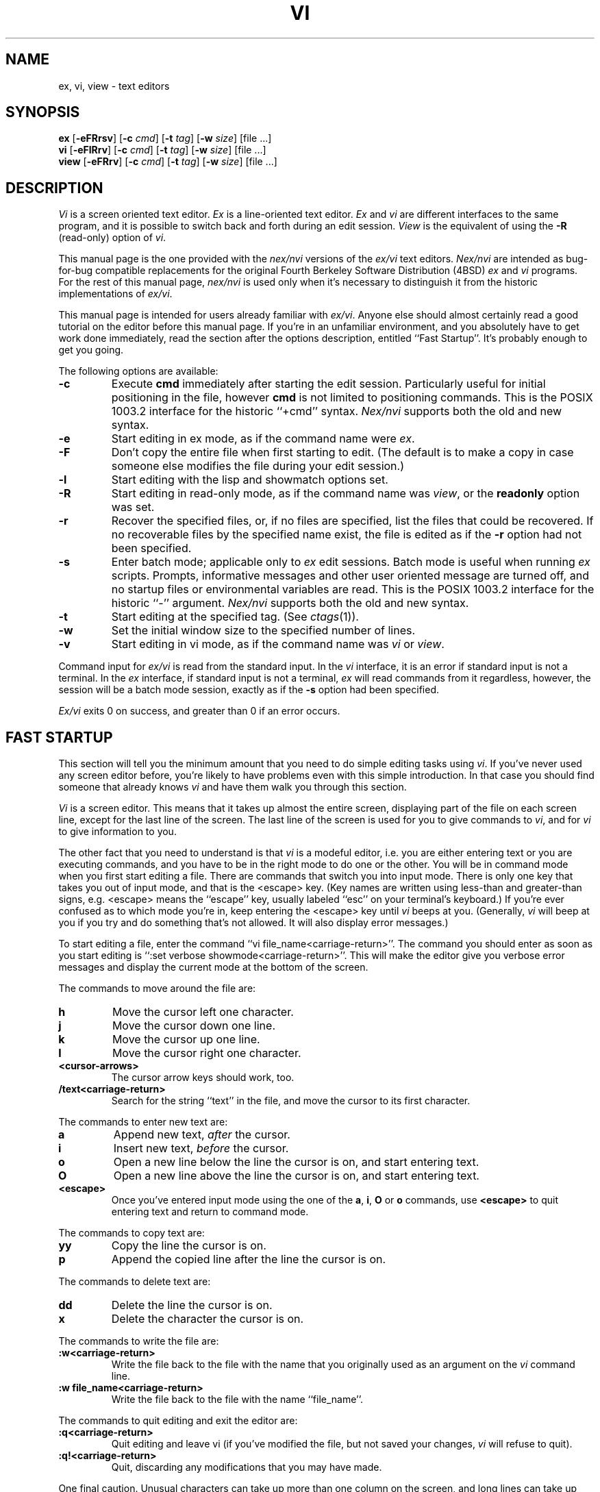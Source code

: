 .\" Copyright (c) 1994
.\"     The Regents of the University of California.  All rights reserved.
.\" Copyright (c) 1994, 1995
.\"	Keith Bostic.  All rights reserved.
.\"
.\" %sccs.include.redist.roff%
.\"
.\"     $Id: vi.1,v 8.41 1996/06/10 21:00:41 bostic Exp $ (Berkeley) $Date: 1996/06/10 21:00:41 $
.\"
.TH VI 1 "%Q%"
.UC
.SH NAME
ex, vi, view \- text editors
.SH SYNOPSIS
.B ex
[\c
.B -eFRrsv\c
] [\c
.BI -c " cmd"\c
] [\c
.BI -t " tag"\c
] [\c
.BI -w " size"\c
] [file ...]
.br
.B vi
[\c
.B -eFlRrv\c
] [\c
.BI -c " cmd"\c
] [\c
.BI -t " tag"\c
] [\c
.BI -w " size"\c
] [file ...]
.br
.B view
[\c
.B -eFRrv\c
] [\c
.BI -c " cmd"\c
] [\c
.BI -t " tag"\c
] [\c
.BI -w " size"\c
] [file ...]
.SH DESCRIPTION
.I \&Vi
is a screen oriented text editor.
.I \&Ex
is a line-oriented text editor.
.I \&Ex
and
.I \&vi
are different interfaces to the same program,
and it is possible to switch back and forth during an edit session.
.I View
is the equivalent of using the
.B \-R
(read-only) option of
.IR \&vi .
.PP
This manual page is the one provided with the
.I nex/nvi
versions of the
.I ex/vi
text editors.
.I Nex/nvi
are intended as bug-for-bug compatible replacements for the original
Fourth Berkeley Software Distribution (4BSD)
.I \&ex
and
.I \&vi
programs.
For the rest of this manual page,
.I nex/nvi
is used only when it's necessary to distinguish it from the historic
implementations of
.IR ex/vi .
.PP
This manual page is intended for users already familiar with
.IR ex/vi .
Anyone else should almost certainly read a good tutorial on the
editor before this manual page.
If you're in an unfamiliar environment, and you absolutely have to
get work done immediately, read the section after the options
description, entitled ``Fast Startup''.
It's probably enough to get you going.
.PP
The following options are available:
.TP
.B \-c
Execute
.B cmd
immediately after starting the edit session.
Particularly useful for initial positioning in the file, however
.B cmd
is not limited to positioning commands.
This is the POSIX 1003.2 interface for the historic ``+cmd'' syntax.
.I Nex/nvi
supports both the old and new syntax.
.TP
.B \-e
Start editing in ex mode, as if the command name were
.IR \&ex .
.TP
.B \-F
Don't copy the entire file when first starting to edit.
(The default is to make a copy in case someone else modifies
the file during your edit session.)
.TP
.B \-l
Start editing with the lisp and showmatch options set.
.TP
.B \-R
Start editing in read-only mode, as if the command name was
.IR view ,
or the
.B readonly
option was set.
.TP
.B \-r
Recover the specified files, or, if no files are specified,
list the files that could be recovered.
If no recoverable files by the specified name exist,
the file is edited as if the
.B \-r
option had not been specified.
.TP
.B \-s
Enter batch mode; applicable only to
.I \&ex
edit sessions.
Batch mode is useful when running
.I \&ex
scripts.
Prompts, informative messages and other user oriented message
are turned off,
and no startup files or environmental variables are read.
This is the POSIX 1003.2 interface for the historic ``\-'' argument.
.I \&Nex/nvi
supports both the old and new syntax.
.TP
.B \-t
Start editing at the specified tag.
(See
.IR ctags (1)).
.TP
.B \-w
Set the initial window size to the specified number of lines.
.TP
.B \-v
Start editing in vi mode, as if the command name was
.I \&vi
or
.IR view .
.PP
Command input for
.I ex/vi
is read from the standard input.
In the
.I \&vi
interface, it is an error if standard input is not a terminal.
In the
.I \&ex
interface, if standard input is not a terminal,
.I \&ex
will read commands from it regardless, however, the session will be a
batch mode session, exactly as if the
.B \-s
option had been specified.
.PP
.I Ex/vi
exits 0 on success, and greater than 0 if an error occurs.
.SH FAST STARTUP
This section will tell you the minimum amount that you need to
do simple editing tasks using
.IR \&vi .
If you've never used any screen editor before, you're likely to have
problems even with this simple introduction.
In that case you should find someone that already knows
.I \&vi
and have them walk you through this section.
.PP
.I \&Vi
is a screen editor.
This means that it takes up almost the entire screen, displaying part
of the file on each screen line, except for the last line of the screen.
The last line of the screen is used for you to give commands to
.IR \&vi ,
and for
.I \&vi
to give information to you.
.PP
The other fact that you need to understand is that
.I \&vi
is a modeful editor, i.e. you are either entering text or you
are executing commands, and you have to be in the right mode
to do one or the other.
You will be in command mode when you first start editing a file.
There are commands that switch you into input mode.
There is only one key that takes you out of input mode,
and that is the <escape> key.
(Key names are written using less-than and greater-than signs, e.g.
<escape> means the ``escape'' key, usually labeled ``esc'' on your
terminal's keyboard.)
If you're ever confused as to which mode you're in,
keep entering the <escape> key until
.I \&vi
beeps at you.
(Generally,
.I \&vi
will beep at you if you try and do something that's not allowed.
It will also display error messages.)
.PP
To start editing a file, enter the command ``vi file_name<carriage-return>''.
The command you should enter as soon as you start editing is
``:set verbose showmode<carriage-return>''.
This will make the editor give you verbose error messages and display
the current mode at the bottom of the screen.
.PP
The commands to move around the file are:
.TP
.B h
Move the cursor left one character.
.TP
.B j
Move the cursor down one line.
.TP
.B k
Move the cursor up one line.
.TP
.B l
Move the cursor right one character.
.TP
.B <cursor-arrows>
The cursor arrow keys should work, too.
.TP
.B /text<carriage-return>
Search for the string ``text'' in the file,
and move the cursor to its first character.
.PP
The commands to enter new text are:
.TP
.B a
Append new text,
.I after
the cursor.
.TP
.B i
Insert new text,
.I before
the cursor.
.TP
.B o
Open a new line below the line the cursor is on, and start
entering text.
.TP
.B O
Open a new line above the line the cursor is on, and start
entering text.
.TP
.B <escape>
Once you've entered input mode using the one of the
.BR \&a ,
.BR \&i ,
.BR \&O
or 
.B \&o
commands, use
.B <escape>
to quit entering text and return to command mode.
.PP
The commands to copy text are:
.TP
.B yy
Copy the line the cursor is on.
.TP
.B p
Append the copied line after the line the cursor is on.
.PP
The commands to delete text are:
.TP
.B dd
Delete the line the cursor is on.
.TP
.B x
Delete the character the cursor is on.
.PP
The commands to write the file are:
.TP
.B :w<carriage-return>
Write the file back to the file with the name that you originally used
as an argument on the
.I \&vi
command line.
.TP
.B ":w file_name<carriage-return>"
Write the file back to the file with the name ``file_name''.
.PP
The commands to quit editing and exit the editor are:
.TP
.B :q<carriage-return>
Quit editing and leave vi (if you've modified the file, but not
saved your changes,
.I \&vi
will refuse to quit).
.TP
.B :q!<carriage-return>
Quit, discarding any modifications that you may have made.
.PP
One final caution.
Unusual characters can take up more than one column on the screen,
and long lines can take up more than a single screen line.
The above commands work on ``physical'' characters and lines,
i.e. they affect the entire line no matter how many screen lines it
takes up and the entire character no matter how many screen columns
it takes up.
.SH VI COMMANDS
The following section describes the commands available in the command
mode of the
.I \&vi
editor.
In each entry below, the tag line is a usage synopsis for the command
character.
.PP
.TP
.B "[count] <control-A>"
Search forward
.I count
times for the current word.
.TP
.B "[count] <control-B>"
Page backwards
.I count
screens.
.TP
.B "[count] <control-D>"
Scroll forward
.I count
lines.
.TP
.B "[count] <control-E>"
Scroll forward
.I count
lines, leaving the current line and column as is, if possible.
.TP
.B "[count] <control-F>"
Page forward
.I count
screens.
.TP
.B "<control-G>"
Display the file information.
.TP
.B "<control-H>"
.TP
.B "[count] h"
Move the cursor back
.I count
characters in the current line.
.TP
.B "[count] <control-J>"
.TP
.B "[count] <control-N>"
.TP
.B "[count] j"
Move the cursor down
.I count
lines without changing the current column.
.TP
.B "<control-L>"
.TP
.B "<control-R>"
Repaint the screen.
.TP
.B "[count] <control-M>"
.TP
.B "[count] +"
Move the cursor down
.I count
lines to the first nonblank character of that line.
.TP
.B "[count] <control-P>"
.TP
.B "[count] k"
Move the cursor up
.I count
lines, without changing the current column.
.TP
.B "<control-T>"
Return to the most recent tag context.
.TP
.B "<control-U>"
Scroll backwards
.I count
lines.
.TP
.B "<control-W>"
Switch to the next lower screen in the window, or, to the first
screen if there are no lower screens in the window.
.TP
.B "<control-Y>"
Scroll backwards
.I count
lines, leaving the current line and column as is, if possible.
.TP
.B "<control-Z>"
Suspend the current editor session.
.TP
.B "<escape>"
Execute
.I \&ex
commands or cancel partial commands.
.TP
.B "<control-]>"
Push a tag reference onto the tag stack.
.TP
.B "<control-^>"
Switch to the most recently edited file.
.TP
.B "[count] <space>"
.TP
.B "[count] l"
Move the cursor forward
.I count
characters without changing the current line.
.TP
.B "[count] ! motion shell-argument(s)"
Replace text with results from a shell command.
.TP
.B "[count] # #|+|-"
Increment or decrement the cursor number.
.TP
.B "[count] $"
Move the cursor to the end of a line.
.TP
.B "%"
Move to the matching character.
.TP
.B "&"
Repeat the previous substitution command on the current line.
.TP
.B "'<character>"
.TP
.B "`<character>"
Return to a context marked by the character
.IR <character> .
.TP
.B "[count] ("
Back up
.I count
sentences.
.TP
.B "[count] )"
Move forward
.I count
sentences.
.TP
.B "[count] ,"
Reverse find character
.I count
times.
.TP
.B "[count] -"
Move to first nonblank of the previous line,
.I count
times.
.TP
.B "[count] ."
Repeat the last
.I \&vi
command that modified text.
.TP
.B "/RE<carriage-return>"
.TP
.B "/RE/ [offset]<carriage-return>"
.TP
.B "?RE<carriage-return>"
.TP
.B "?RE? [offset]<carriage-return>"
.TP
.B "N"
.TP
.B "n"
Search forward or backward for a regular expression.
.TP
.B "0"
Move to the first character in the current line.
.TP
.B ":"
Execute an ex command.
.TP
.B "[count] ;"
Repeat the last character find
.I count
times.
.TP
.B "[count] < motion"
.TP
.B "[count] > motion"
Shift lines left or right.
.TP
.B "@ buffer"
Execute a named buffer.
.TP
.B "[count] A"
Enter input mode, appending the text after the end of the line.
.TP
.B "[count] B"
Move backwards
.I count
bigwords.
.TP
.B "[buffer] [count] C"
Change text from the current position to the end-of-line.
.TP
.B "[buffer] D"
Delete text from the current position to the end-of-line.
.TP
.B "[count] E"
Move forward
.I count
end-of-bigwords.
.TP
.B "[count] F <character>"
Search
.I count
times backward through the current line for
.IR <character> .
.TP
.B "[count] G"
Move to line
.IR count ,
or the last line of the file if
.I count
not specified.
.TP
.B "[count] H"
Move to the screen line
.I "count - 1"
lines below the top of the screen.
.TP
.B "[count] I"
Enter input mode, inserting the text at the beginning of the line.
.TP
.B "[count] J"
Join lines.
.TP
.B "[count] L"
Move to the screen line
.I "count - 1"
lines above the bottom of the screen.
.TP
.B " M"
Move to the screen line in the middle of the screen.
.TP
.B "[count] O"
Enter input mode, appending text in a new line above the current line.
.TP
.B "[buffer] P"
Insert text from a buffer.
.TP
.B "Q"
Exit
.I \&vi
(or visual) mode and switch to
.I \&ex
mode.
.TP
.B "[count] R"
Enter input mode, replacing the characters in the current line.
.TP
.B "[buffer] [count] S"
Substitute
.I count
lines.
.TP
.B "[count] T <character>"
Search backwards,
.I count
times,
through the current line for the character
.I after
the specified
.IR <character> .
.TP
.B "U"
Restore the current line to its state before the cursor last
moved to it.
.TP
.B "[count] W"
Move forward
.I count
bigwords.
.TP
.B "[buffer] [count] X"
Delete
.I count
characters before the cursor.
.TP
.B "[buffer] [count] Y"
Copy (or ``yank'')
.I count
lines into the specified buffer.
.TP
.B "ZZ"
Write the file and exit
.IR \&vi .
.TP
.B "[count] [["
Back up
.I count
section boundaries.
.TP
.B "[count] ]]"
Move forward
.I count
section boundaries.
.TP
.B "\&^"
Move to first nonblank character on the current line.
.TP
.B "[count] _"
Move down
.I "count - 1"
lines, to the first nonblank character.
.TP
.B "[count] a"
Enter input mode, appending the text after the cursor.
.TP
.B "[count] b"
Move backwards
.I count
words.
.TP
.B "[buffer] [count] c motion"
Change a region of text.
.TP
.B "[buffer] [count] d motion"
Delete a region of text.
.TP
.B "[count] e"
Move forward
.I count
end-of-words.
.TP
.B "[count] f<character>"
Search forward,
.I count
times, through the rest of the current line for
.IR <character> .
.TP
.B "[count] i"
Enter input mode, inserting the text before the cursor.
.TP
.B "m <character>"
Save the current context (line and column) as
.IR <character> .
.TP
.B "[count] o"
Enter input mode, appending text in a new line under the current line.
.TP
.B "[buffer] p"
Append text from a buffer.
.TP
.B "[count] r <character>"
Replace
.I count
characters.
.TP
.B "[buffer] [count] s"
Substitute
.I count
characters in the current line starting with the current character.
.TP
.B "[count] t <character>"
Search forward,
.I count
times, through the current line for the character immediately
.I before
.IR <character> .
.TP
.B "u"
Undo the last change made to the file.
.TP
.B "[count] w"
Move forward
.I count
words.
.TP
.B "[buffer] [count] x"
Delete
.I count
characters.
.TP
.B "[buffer] [count] y motion"
Copy (or ``yank'')
a text region specified by the
.I count
and motion into a buffer.
.TP
.B "[count1] z [count2] -|.|+|^|<carriage-return>"
Redraw, optionally repositioning and resizing the screen.
.TP
.B "[count] {"
Move backward
.I count
paragraphs.
.TP
.B "[count] |"
Move to a specific
.I column
position on the current line.
.TP
.B "[count] }"
Move forward
.I count
paragraphs.
.TP
.B "[count] ~"
Reverse the case of the next
.I count
character(s).
.TP
.B "[count] ~ motion"
Reverse the case of the characters in a text region specified by the
.I count
and
.IR motion .
.TP
.B "<interrupt>"
Interrupt the current operation.
.SH VI TEXT INPUT COMMANDS
The following section describes the commands available in the text
input mode of the
.I \&vi
editor.
.PP
.TP
.B "<nul>"
Replay the previous input.
.TP
.B "<control-D>"
Erase to the previous
.B shiftwidth
column boundary.
.TP
.B "^<control-D>"
Erase all of the autoindent characters, and reset the autoindent level.
.TP
.B "0<control-D>"
Erase all of the autoindent characters.
.TP
.B "<control-T>"
Insert sufficient
.I <tab>
and
.I <space>
characters to move forward to the next
.B shiftwidth
column boundary.
.TP
.B "<erase>
.TP
.B "<control-H>"
Erase the last character.
.TP
.B "<literal next>"
Quote the next character.
.TP
.B "<escape>
Resolve all text input into the file, and return to command mode.
.TP
.B "<line erase>"
Erase the current line.
.TP
.B "<control-W>"
.TP
.B "<word erase>"
Erase the last word.
The definition of word is dependent on the
.B altwerase
and
.B ttywerase
options.
.TP
.B "<control-X>[0-9A-Fa-f]+"
Insert a character with the specified hexadecimal value into the text.
.TP
.B "<interrupt>"
Interrupt text input mode, returning to command mode.
.SH EX COMMANDS
The following section describes the commands available in the
.I \&ex
editor.
In each entry below, the tag line is a usage synopsis for the command.
.PP
.TP
.B "<end-of-file>"
Scroll the screen.
.TP
.B "! argument(s)"
.TP
.B "[range]! argument(s)"
Execute a shell command, or filter lines through a shell command.
.TP
.B \&"
A comment.
.TP
.B "[range] nu[mber] [count] [flags]"
.TP
.B "[range] # [count] [flags]"
Display the selected lines, each preceded with its line number.
.TP
.B "@ buffer"
.TP
.B "* buffer"
Execute a buffer.
.TP
.B "[line] a[ppend][!]"
The input text is appended after the specified line.
.TP
.B "[range] c[hange][!] [count]"
The input text replaces the specified range.
.TP
.B "cs[cope] add | find | help | kill | reset"
Execute a Cscope command.
.TP
.B "[range] d[elete] [buffer] [count] [flags]"
Delete the lines from the file.
.TP
.B "di[splay] b[uffers] | c[onnections] | s[creens] | t[ags]"
Display buffers, Cscope connections, screens or tags.
.TP
.B "e[dit][!] [+cmd] [file]"
.TP
.B "ex[!] [+cmd] [file]"
Edit a different file.
.TP
.B "exu[sage] [command]"
Display usage for an
.I \&ex
command.
.TP
.B "f[ile] [file]"
Display and optionally change the file name.
.TP
.B "fg [name]"
.I \&Vi
mode only.
Foreground the specified screen.
.TP
.B "[range] g[lobal] /pattern/ [commands]"
.TP
.B "[range] v /pattern/ [commands]"
Apply commands to lines matching (or not matching) a pattern.
.TP
.B "he[lp]"
Display a help message.
.TP
.B "[line] i[nsert][!]"
The input text is inserted before the specified line.
.TP
.B "[range] j[oin][!] [count] [flags]"
Join lines of text together.
.TP
.B "[range] l[ist] [count] [flags]"
Display the lines unambiguously.
.TP
.B "map[!] [lhs rhs]"
Define or display maps (for
.I \&vi
only).
.TP
.B "[line] ma[rk] <character>"
.TP
.B "[line] k <character>"
Mark the line with the mark
.IR <character> .
.TP
.B "[range] m[ove] line"
Move the specified lines after the target line.
.TP
.B "mk[exrc][!] file"
Write the abbreviations, editor options and maps to the specified
file.
.TP
.B "n[ext][!] [file ...]"
Edit the next file from the argument list.
.TP
.B "[line] o[pen] /pattern/ [flags]"
Enter open mode.
.TP
.B "pre[serve]"
Save the file in a form that can later be recovered using the
.I \&ex
.B \-r
option.
.TP
.B "prev[ious][!]"
Edit the previous file from the argument list.
.TP
.B "[range] p[rint] [count] [flags]"
Display the specified lines.
.TP
.B "[line] pu[t] [buffer]"
Append buffer contents to the current line.
.TP
.B "q[uit][!]"
End the editing session.
.TP
.B "[line] r[ead][!] [file]"
Read a file.
.TP
.B "rec[over] file"
Recover
.I file
if it was previously saved.
.TP
.B "res[ize] [+|-]size"
.I \&Vi
mode only.
Grow or shrink the current screen.
.TP
.B "rew[ind][!]"
Rewind the argument list.
.TP
.B "se[t] [option[=[value]] ...] [nooption ...] [option? ...] [all]"
Display or set editor options.
.TP
.B "sh[ell]"
Run a shell program.
.TP
.B "so[urce] file"
Read and execute
.I \&ex
commands from a file.
.TP
.B "[range] s[ubstitute] [/pattern/replace/] [options] [count] [flags]"
.TP
.B "[range] & [options] [count] [flags]"
.TP
.B "[range] ~ [options] [count] [flags]"
Make substitutions.
.TP
.B "su[spend][!]"
.TP
.B "st[op][!]"
.TP
.B <suspend>
Suspend the edit session.
.TP
.B "ta[g][!] tagstring"
Edit the file containing the specified tag.
.TP
.B "tagn[ext][!]"
Edit the file containing the next context for the current tag.
.TP
.B "tagp[op][!] [file | number]"
Pop to the specified tag in the tags stack.
.TP
.B "tagp[rev][!]"
Edit the file containing the previous context for the current tag.
.TP
.B "unm[ap][!] lhs"
Unmap a mapped string.
.TP
.B "ve[rsion]"
Display the version of the
.I \&ex/vi
editor.
.TP
.B "[line] vi[sual] [type] [count] [flags]"
.I \&Ex
mode only.
Enter
.IR \&vi .
.TP
.B "vi[sual][!] [+cmd] [file]"
.I \&Vi
mode only.
Edit a new file.
.TP
.B "viu[sage] [command]"
Display usage for a
.I \&vi
command.
.TP
.B "[range] w[rite][!] [>>] [file]"
.TP
.B "[range] w[rite] [!] [file]"
.TP
.B "[range] wn[!] [>>] [file]"
.TP
.B "[range] wq[!] [>>] [file]"
Write the file.
.TP
.B "[range] x[it][!] [file]"
Write the file if it has been modified.
.TP
.B "[range] ya[nk] [buffer] [count]"
Copy the specified lines to a buffer.
.TP
.B "[line] z [type] [count] [flags]"
Adjust the window.
.SH SET OPTIONS
There are a large number of options that may be set (or unset) to
change the editor's behavior.
This section describes the options, their abbreviations and their
default values.
.PP
In each entry below, the first part of the tag line is the full name
of the option, followed by any equivalent abbreviations.
The part in square brackets is the default value of the option.
Most of the options are boolean, i.e. they are either on or off,
and do not have an associated value.
.PP
Options apply to both
.I \&ex
and
.I \&vi
modes, unless otherwise specified.
.PP
.TP
.B "altwerase [off]"
.I \&Vi
only.
Select an alternate word erase algorithm.
.TP
.B "autoindent, ai [off]"
Automatically indent new lines.
.TP
.B "autoprint, ap [off]"
.I \&Ex
only.
Display the current line automatically.
.TP
.B "autowrite, aw [off]"
Write modified files automatically when changing files.
.\" I cannot get a double quote to print between the square brackets
.\" to save my life.  The ONLY way I've been able to get this to work
.\" is with the .tr command.
.tr Q"
.ds ms backup [QQ]
.TP
.B "\*(ms"
.tr QQ
Backup files before they are overwritten.
.TP
.B "beautify, bf [off]"
Discard control characters.
.TP
.B "cdpath [environment variable CDPATH, or current directory]"
The directory paths used as path prefixes for the
.B cd
command.
.TP
.B "cedit [no default]"
Set the character to edit the colon command-line history.
.TP
.B "columns, co [80]"
Set the number of columns in the screen.
.TP
.B "comment [off]"
.I \&Vi
only.
Skip leading comments in shell and C-language files.
.TP
.B "directory, dir [environment variable TMPDIR, or /tmp]"
The directory where temporary files are created.
.TP
.B "edcompatible, ed [off]"
Remember the values of the ``c'' and ``g'' suffices to the
.B substitute
commands, instead of initializing them as unset for each new
command.
.TP
.B "errorbells, eb [off]"
.I \&Ex
only.
Announce error messages with a bell.
.TP
.B "exrc, ex [off]"
Read the startup files in the local directory.
.TP
.B "extended [off]"
Regular expressions are extended (i.e.
.IR egrep (1)\-\c
style) expressions.
.TP
.B "filec [no default]"
Set the character to perform file path completion on the colon
command line.
.TP
.B "flash [on]"
Flash the screen instead of beeping the keyboard on error.
.TP
.B "hardtabs, ht [8]"
Set the spacing between hardware tab settings.
.TP
.B "iclower [off]"
Makes all Regular Expressions case-insensitive,
as long as an upper-case letter does not appear in the search string.
.TP
.B "ignorecase, ic [off]"
Ignore case differences in regular expressions.
.TP
.B "keytime [6]"
The 10th's of a second
.I ex/vi
waits for a subsequent key to complete a key mapping.
.TP
.B "leftright [off]"
.I \&Vi
only.
Do left-right scrolling.
.TP
.B "lines, li [24]"
.I \&Vi
only.
Set the number of lines in the screen.
.TP
.B "lisp [off]"
.I \&Vi
only.
Modify various search commands and options to work with Lisp.
.I "This option is not yet implemented."
.TP
.B "list [off]"
Display lines in an unambiguous fashion.
.TP
.B "lock [on]"
Attempt to get an exclusive lock on any file being edited,
read or written.
.TP
.B "magic [on]"
Treat certain characters specially in regular expressions.
.TP
.B "matchtime [7]"
.I \&Vi
only.
The 10th's of a second
.I ex/vi
pauses on the matching character when the
.B showmatch
option is set.
.TP
.B "mesg [on]"
Permit messages from other users.
.TP
.B "modelines, modeline [off]"
Read the first and last few lines of each file for
.I ex
commands.
.I "This option will never be implemented."
.\" I cannot get a double quote to print between the square brackets
.\" to save my life.  The ONLY way I've been able to get this to work
.\" is with the .tr command.
.tr Q"
.ds ms noprint [QQ]
.TP
.B "\*(ms"
.tr QQ
Characters that are never handled as printable characters.
.TP
.B "number, nu [off]"
Precede each line displayed with its current line number.
.TP
.B "octal [off]"
Display unknown characters as octal numbers, instead of the default
hexadecimal.
.TP
.B "open [on]"
.I \&Ex
only.
If this option is not set, the
.B open
and
.B visual
commands are disallowed.
.TP
.B "optimize, opt [on]"
.I \&Vi
only.
Optimize text throughput to dumb terminals.
.I "This option is not yet implemented."
.TP
.B "paragraphs, para [IPLPPPQPP LIpplpipbp]"
.I \&Vi
only.
Define additional paragraph boundaries for the
.B \&{
and
.B \&}
commands.
.\" I cannot get a double quote to print between the square brackets
.\" to save my life.  The ONLY way I've been able to get this to work
.\" is with the .tr command.
.tr Q"
.ds ms print [QQ]
.TP
.B "\*(ms"
.tr QQ
Characters that are always handled as printable characters.
.TP
.B "prompt [on]"
.I \&Ex
only.
Display a command prompt.
.TP
.B "readonly, ro [off]"
Mark the file and session as read-only.
.TP
.B "recdir [/var/tmp/vi.recover]"
The directory where recovery files are stored.
.TP
.B "redraw, re [off]"
.I \&Vi
only.
Simulate an intelligent terminal on a dumb one.
.I "This option is not yet implemented."
.TP
.B "remap [on]"
Remap keys until resolved.
.TP
.B "report [5]"
Set the number of lines about which the editor reports changes
or yanks.
.TP
.B "ruler [off]"
.I \&Vi
only.
Display a row/column ruler on the colon command line.
.TP
.B "scroll, scr [window / 2]"
Set the number of lines scrolled.
.TP
.B "searchincr [off]"
Makes the
.B \&/
and
.B \&?
commands incremental.
.TP
.B "sections, sect [NHSHH HUnhsh]"
.I \&Vi
only.
Define additional section boundaries for the
.B \&[[
and
.B \&]]
commands.
.TP
.B "secure [off]"
Turns off all access to external programs.
.TP
.B "shell, sh [environment variable SHELL, or /bin/sh]"
Select the shell used by the editor.
.\" I cannot get a double quote to print between the square brackets
.\" to save my life.  The ONLY way I've been able to get this to work
.\" is with the .tr command.
.tr Q"
.ds ms shellmeta [~{[*?$`'Q\e]
.TP
.B "\*(ms"
.tr QQ
Set the meta characters checked to determine if file name expansion
is necessary.
.TP
.B "shiftwidth, sw [8]"
Set the autoindent and shift command indentation width.
.TP
.B "showmatch, sm [off]"
.I \&Vi
only.
Note matching ``{'' and ``('' for ``}'' and ``)'' characters.
.TP
.B "showmode [off]"
.I \&Vi
only.
Display the current editor mode and a ``modified'' flag.
.TP
.B "sidescroll [16]"
.I \&Vi
only.
Set the amount a left-right scroll will shift.
.TP
.B "slowopen, slow [off]"
Delay display updating during text input.
.I "This option is not yet implemented."
.TP
.B "sourceany [off]"
Read startup files not owned by the current user.
.I "This option will never be implemented."
.TP
.B "tabstop, ts [8]"
This option sets tab widths for the editor display.
.TP
.B "taglength, tl [0]"
Set the number of significant characters in tag names.
.TP
.B "tags, tag [tags /var/db/libc.tags /sys/kern/tags]"
Set the list of tags files.
.TP
.B "term, ttytype, tty [environment variable TERM]"
Set the terminal type.
.TP
.B "terse [off]"
This option has historically made editor messages less verbose.
It has no effect in this implementation.
.TP
.B "tildeop [off]"
Modify the
.B \&~
command to take an associated motion.
.TP
.B "timeout, to [on]"
Time out on keys which may be mapped.
.TP
.B "ttywerase [off]"
.I \&Vi
only.
Select an alternate erase algorithm.
.TP
.B "verbose [off]"
.I \&Vi
only.
Display an error message for every error.
.TP
.B "w300 [no default]"
.I \&Vi
only.
Set the window size if the baud rate is less than 1200 baud.
.TP
.B "w1200 [no default]"
.I \&Vi
only.
Set the window size if the baud rate is equal to 1200 baud.
.TP
.B "w9600 [no default]"
.I \&Vi
only.
Set the window size if the baud rate is greater than 1200 baud.
.TP
.B "warn [on]"
.I \&Ex
only.
This option causes a warning message to the terminal if the file has
been modified, since it was last written, before a
.B \&!
command.
.TP
.B "window, w, wi [environment variable LINES]"
Set the window size for the screen.
.TP
.B "wraplen, wl [0]"
.I \&Vi
only.
Break lines automatically, the specified number of columns from the
left-hand margin.
If both the
.B wraplen
and
.B wrapmargin
edit options are set, the
.B wrapmargin
value is used.
.TP
.B "wrapmargin, wm [0]"
.I \&Vi
only.
Break lines automatically, the specified number of columns from the
right-hand margin.
If both the
.B wraplen
and
.B wrapmargin
edit options are set, the
.B wrapmargin
value is used.
.TP
.B "wrapscan, ws [on]"
Set searches to wrap around the end or beginning of the file.
.TP
.B "writeany, wa [off]"
Turn off file-overwriting checks.
.SH ENVIRONMENTAL VARIABLES
.TP
.I COLUMNS
The number of columns on the screen.
This value overrides any system or terminal specific values.
If the
.I COLUMNS
environmental variable is not set when
.I ex/vi
runs, or the
.B columns
option is explicitly reset by the user,
.I ex/vi
enters the value into the environment.
.TP
.I EXINIT
A list of
.I \&ex
startup commands, read if the variable
.I NEXINIT
is not set.
.TP
.I HOME
The user's home directory, used as the initial directory path
for the startup ``$\fIHOME\fP/.nexrc'' and ``$\fIHOME\fP/.exrc''
files.
This value is also used as the default directory for the
.I \&vi
.B \&cd
command.
.TP
.I LINES
The number of rows on the screen.
This value overrides any system or terminal specific values.
If the
.I LINES
environmental variable is not set when
.I ex/vi
runs, or the
.B lines
option is explicitly reset by the user,
.I ex/vi
enters the value into the environment.
.TP
.I NEXINIT
A list of
.I \&ex
startup commands.
.TP
.I SHELL
The user's shell of choice (see also the
.B shell
option).
.TP
.I TERM
The user's terminal type.
The default is the type ``unknown''.
If the
.I TERM
environmental variable is not set when
.I ex/vi
runs, or the
.B term
option is explicitly reset by the user,
.I ex/vi
enters the value into the environment.
.TP
.I TMPDIR
The location used to stored temporary files (see also the
.B directory
edit option).
.SH ASYNCHRONOUS EVENTS
.TP
SIGALRM
.I \&Vi/ex
uses this signal for periodic backups of file modifications and to
display ``busy'' messages when operations are likely to take a long time.
.TP
SIGHUP
.TP
SIGTERM
If the current buffer has changed since it was last written in its
entirety, the editor attempts to save the modified file so it can
be later recovered.
See the
.I \&vi/ex
Reference manual section entitled ``Recovery'' for more information.
.TP
SIGINT
When an interrupt occurs,
the current operation is halted,
and the editor returns to the command level.
If interrupted during text input,
the text already input is resolved into the file as if the text
input had been normally terminated.
.TP
SIGWINCH
The screen is resized.
See the
.I \&vi/ex
Reference manual section entitled ``Sizing the Screen'' for more information.
.TP
SIGCONT
.TP
SIGQUIT
.TP
SIGTSTP
.I \&Vi/ex
ignores these signals.
.SH FILES
.TP
/bin/sh
The default user shell.
.TP
/etc/vi.exrc
System-wide vi startup file.
.TP
/tmp
Temporary file directory.
.TP
/var/tmp/vi.recover
The default recovery file directory.
.TP
$HOME/.nexrc
1st choice for user's home directory startup file.
.TP
$HOME/.exrc
2nd choice for user's home directory startup file.
.TP
\&.nexrc
1st choice for local directory startup file.
.TP
\&.exrc
2nd choice for local directory startup file.
.SH SEE ALSO
.IR ctags (1),
.IR more (3),
.IR curses (3),
.IR dbopen (3)
.sp
The ``Vi Quick Reference'' card.
.sp
``An Introduction to Display Editing with Vi'', found in the
``UNIX User's Manual Supplementary Documents''
section of both the 4.3BSD and 4.4BSD manual sets.
This document is the closest thing available to an introduction to the
.I \&vi
screen editor.
.sp
``Ex Reference Manual (Version 3.7)'',
found in the
``UNIX User's Manual Supplementary Documents''
section of both the 4.3BSD and 4.4BSD manual sets.
This document is the final reference for the
.I \&ex
editor, as distributed in most historic 4BSD and System V systems.
.sp
``Edit: A tutorial'',
found in the
``UNIX User's Manual Supplementary Documents''
section of the 4.3BSD manual set.
This document is an introduction to a simple version of the
.I \&ex
screen editor.
.sp
``Ex/Vi Reference Manual'',
found in the
``UNIX User's Manual Supplementary Documents''
section of the 4.4BSD manual set.
This document is the final reference for the
.I \&nex/nvi
text editors, as distributed in 4.4BSD and 4.4BSD-Lite.
.PP
.I Roff
source for all of these documents is distributed with
.I nex/nvi
in the
.I nvi/USD.doc
directory of the
.I nex/nvi
source code.
.sp
The files ``autowrite'', ``input'', ``quoting'' and ``structures''
found in the
.I nvi/docs/internals
directory of the
.I nex/nvi
source code.
.SH HISTORY
The
.I nex/nvi
replacements for the
.I ex/vi
editor first appeared in 4.4BSD.
.SH STANDARDS
.I \&Nex/nvi
is close to IEEE Std1003.2 (``POSIX'').
That document differs from historical
.I ex/vi
practice in several places; there are changes to be made on both sides.
